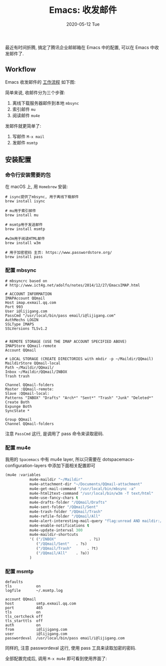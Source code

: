 #+TITLE:       Emacs: 收发邮件
#+EMAIL:       i@lijigang.com
#+DATE:        2020-05-12 Tue
#+URI:         /blog/%y/%m/%d/emacs-process-mail
#+OPTIONS:     H:3 num:nil toc:nil \n:nil ::t |:t ^:nil -:nil f:t *:t <:t

最近有时间折腾, 搞定了腾讯企业邮邮箱在 Emacs 中的配置, 可以在 Emacs 中收发邮件了.

** Workflow

Emacs 收发邮件的 [[https://www.ict4g.net/adolfo/notes/emacs/reading-imap-mail-with-emacs.html][工作流程]] 如下图:

#+begin_export html
<img
  src="../images/mbsync-workflow.png"
  width="80%"
/>
#+end_export

简单来说, 收邮件分为三个步骤:
1. 离线下载服务器邮件到本地 =mbsync=
2. 索引邮件 =mu=
3. 阅读邮件 =mu4e=

发邮件就更简单了:
1. 写邮件 =M-x mail=
2. 发邮件 =msmtp=

** 安装配置

*** 命令行安装需要的包

在 macOS 上, 用 =Homebrew= 安装:
#+begin_src shell
# isync提供了mbsync, 用于离线下载邮件
brew install isync

# mu用于索引邮件
brew install mu

# msmtp用于发送邮件
brew install msmtp

#w3m用于阅读HTML邮件
brew install w3m

# 用于加密密码 主页: https://www.passwordstore.org/
brew install pass
#+end_src

*** 配置 mbsync
#+begin_src
# mbsyncrc based on
# http://www.ict4g.net/adolfo/notes/2014/12/27/EmacsIMAP.html

# ACCOUNT INFORMATION
IMAPAccount QQmail
Host imap.exmail.qq.com
Port 993
User i@lijigang.com
PassCmd "/usr/local/bin/pass email/i@lijigang.com"
AuthMechs LOGIN
SSLType IMAPS
SSLVersions TLSv1.2


# REMOTE STORAGE (USE THE IMAP ACCOUNT SPECIFIED ABOVE)
IMAPStore QQmail-remote
Account QQmail

# LOCAL STORAGE (CREATE DIRECTORIES with mkdir -p ~/Maildir/QQmail)
MaildirStore QQmail-local
Path ~/Maildir/QQmail/
Inbox ~/Maildir/QQmail/INBOX
Trash trash

Channel QQmail-folders
Master :QQmail-remote:
Slave :QQmail-local:
Patterns "INBOX" "Drafts" "Arch*" "Sent*" "Trash" "Junk" "Deleted*"
Create Both
Expunge Both
SyncState *

Group QQmail
Channel QQmail-folders
#+end_src

注意 =PassCmd= 这行, 是调用了 pass 命令来读取密码.

*** 配置 mu4e

我用的 =Spacemacs= 中有 mu4e layer, 所以只需要在
   dotspacemacs-configuration-layers 中添加下面相关配置即可
#+begin_src emacs-lisp
(mu4e :variables
           mu4e-maildir "~/Maildir"
           mu4e-attachment-dir "~/Documents/QQmail-attachment"
           mu4e-get-mail-command "/usr/local/bin/mbsync -a"
           mu4e-html2text-command "/usr/local/bin/w3m -T text/html"
           mu4e-use-fancy-chars t
           mu4e-drafts-folder "/QQmail/Drafts"
           mu4e-sent-folder "/QQmail/Sent"
           mu4e-trash-folder "/QQmail/Trash"
           mu4e-refile-folder "/QQmail/All"
           mu4e-alert-interesting-mail-query "flag:unread AND maildir:/INBOX"
           mu4e-enable-notifications t
           mu4e-update-interval 300
           mu4e-maildir-shortcuts
           '( ("/INBOX"               . ?i)
              ("/QQmail/Sent"   . ?s)
              ("/QQmail/Trash"       . ?t)
              ("/QQmail/All"    . ?a))
           )
#+end_src

*** 配置 msmtp

#+begin_src
defaults
tls           on
logfile       ~/.msmtp.log

account QQmail
host          smtp.exmail.qq.com
port          465
tls           on
tls_certcheck off
tls_starttls  off
auth          on
from          i@lijigang.com
user          i@lijigang.com
passwordeval  /usr/local/bin/pass email/i@lijigang.com
#+end_src

同样的, 注意 passwordeval 这行, 使用 pass 工具来读取加密的密码.



全部配置完成后, 调用 =M-x mu4e= 即可看到使用界面了:

#+begin_export html
<img
  src="../images/mu4e.png"
  width="80%"
  />
#+end_export
